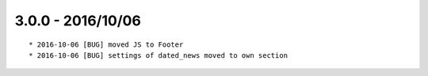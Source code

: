 

3.0.0 - 2016/10/06
------------------

::

	* 2016-10-06 [BUG] moved JS to Footer
	* 2016-10-06 [BUG] settings of dated_news moved to own section
